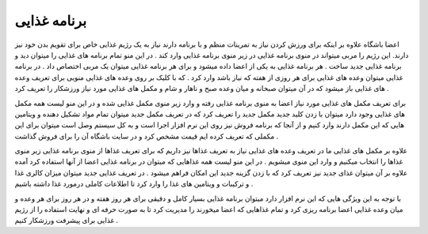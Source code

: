 برنامه غذایی   
=============

اعضا باشگاه علاوه بر اینکه برای ورزش کردن نیاز به تمرینات منظم و با برنامه دارند نیاز به یک رژیم غذایی خاص برای تقویم بدن خود نیز دارند. این رژیم را مربی میتواند در منوی برنامه غذایی  در زیر منوی برنامه غذایی وارد کند . در این منو تمام برنامه های غذایی را میتوان دید و برنامه غذایی جدید ساخت . هر برنامه غذایی به یکی از اعضا داده میشود و برای هر برنامه غذایی میتوان یک مربی اختصاص داد . در برنامه غذایی میتوان وعده های غذایی برای هر روزی از هفته که نیاز باشد وارد کرد .  که با کلیک بر روی وعده های غذایی منویی برای تعریف وعده های غذایی باز میشود که در آن میتوان صبحانه و میان وعده صبح و ناهار و شام و مکمل های غذایی مورد نیاز ورزشکار را تعریف کرد . 

.. image:: ./src/img/diet-plan.png
    :alt: باشگاه ویراوب123 
    :align: center  


برای تعریف مکمل های غذایی مورد نیاز اعضا به منوی برنامه غذایی رفته و وارد زیر منوی مکمل غذایی شده و در این منو لیست همه مکمل های غذایی وجود دارد میتوان با زدن کلید جدید مکمل جدید را تعریف کرد که در تعریف مکمل جدید میتوان تمام مواد تشکیل دهنده و ویتامین هایی که این مکمل دارند وارد کنیم و از آنجا که برنامه فروش نیز روی این نرم افزار اجرا است و به کل سیستم وصل است میتوان برای این مکملی که تعریف کرده ایم قیمت مشخص کرد و در سایت باشگاه آن را برای فروش گذاشت . 

.. image:: ./src/img/nutrient.png
    :alt: باشگاه ویراوب123 
    :align: center 
علاوه بر مکمل های غذایی ما در تعریف وعده های غذایی نیاز به تعریف غذاها نیز داریم که برای تعریف غذاها از منوی برنامه غذایی زیر منوی غذاها را انتخاب میکنیم و وارد این منوی میشویم . در این منو لیست همه غذاهایی که میتوان در برنامه غذایی اعضا از آنها استفاده کرد آمده علاوه بر آن میتوان غذای جدید نیز تعریف کرد که با زدن گزینه جدید این امکان فراهم میشود . در تعریف غذایی جدید میتوان میزان کالری غذا و ترکیبات و ویتامین های غذا را وارد کرد تا اطلاعات کاملی درمورد غذا داشته باشیم .  

.. image:: ./src/img/food.png
    :alt: باشگاه ویراوب123 
    :align: center 

با توجه به این ویژگی هایی که این نرم افزار دارد میتوان برنامه غذایی بسیار کامل و دقیقی برای هر روز هفته و در هر روز برای هر وعده و میان وعده غذایی اعضا برنامه ریزی کرد و تمام غذاهایی که اعضا میخورند را مدیریت کرد تا به صورت حرفه ای و نهایت استفاده را از رژیم غذایی برای پیشرفت ورزشکار کنیم .


